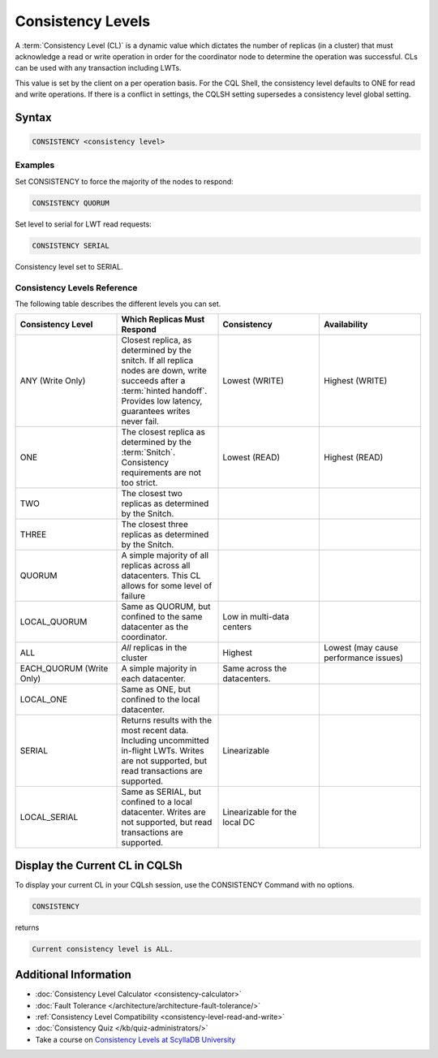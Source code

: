 ==================
Consistency Levels
==================


A :term:`Consistency Level (CL)` is a dynamic value which dictates the number of replicas (in a cluster) that must acknowledge a read or write operation in order for the coordinator node to determine the operation was successful.
CLs can be used with any transaction including LWTs.

This value is set by the client on a per operation basis. For the CQL Shell, the consistency level defaults to ONE for read and write operations.
If there is a conflict in settings, the CQLSH setting supersedes a consistency level global setting.


Syntax
------
.. code-block:: cql

   CONSISTENCY <consistency level>

Examples
========

Set CONSISTENCY to force the majority of the nodes to respond:

.. code-block:: cql

   CONSISTENCY QUORUM

Set level to serial for LWT read requests:

.. code-block:: cql

   CONSISTENCY SERIAL

Consistency level set to SERIAL.

.. _consistency-levels-reference:

Consistency Levels Reference
============================

The following table describes the different levels you can set.

.. list-table::
   :widths: 25 25 25 25
   :header-rows: 1

   * - Consistency Level
     - Which Replicas Must Respond
     - Consistency
     - Availability
   * - ANY (Write Only)
     - Closest replica, as determined by the snitch. If all replica nodes are down, write succeeds after a :term:`hinted handoff`. Provides low latency, guarantees writes never fail.
     - Lowest (WRITE)
     - Highest (WRITE)
   * - ONE
     - The closest replica as determined by the :term:`Snitch`. Consistency requirements are not too strict.
     - Lowest (READ)
     - Highest (READ)
   * - TWO
     - The closest two replicas as determined by the Snitch.
     - 
     - 
   * - THREE
     - The closest three replicas as determined by the Snitch.
     - 
     - 
   * - QUORUM
     - A simple majority of all replicas across all datacenters. This CL allows for some level of failure
     - 
     - 
   * - LOCAL_QUORUM
     - Same as QUORUM, but confined to the same datacenter as the coordinator.
     - Low in multi-data centers
     - 
   * - ALL
     - *All* replicas in the cluster
     - Highest
     - Lowest (may cause performance issues)
   * - EACH_QUORUM (Write Only)
     - A simple majority in each datacenter.
     - Same across the datacenters.
     - 
   * - LOCAL_ONE
     - Same as ONE, but confined to the local datacenter.
     - 
     - 
   * - SERIAL
     - Returns results with the most recent data. Including uncommitted in-flight LWTs. Writes are not supported, but read transactions are supported.
     - Linearizable
     - 
   * - LOCAL_SERIAL
     - Same as SERIAL, but confined to a local datacenter. Writes are not supported, but read transactions are supported.
     - Linearizable for the local DC
     - 


Display the Current CL in CQLSh
-------------------------------

To display your current CL in your CQLsh session, use the CONSISTENCY Command with no options.

.. code-block:: cql

   CONSISTENCY


returns

.. code-block:: cql

   Current consistency level is ALL.


Additional Information
----------------------

* :doc:`Consistency Level Calculator <consistency-calculator>`
* :doc:`Fault Tolerance </architecture/architecture-fault-tolerance/>`
* :ref:`Consistency Level Compatibility <consistency-level-read-and-write>`
* :doc:`Consistency Quiz </kb/quiz-administrators/>`
* Take a course on `Consistency Levels at ScyllaDB University <https://university.scylladb.com/courses/scylla-essentials-overview/lessons/high-availability/topic/consistency-level/>`_
